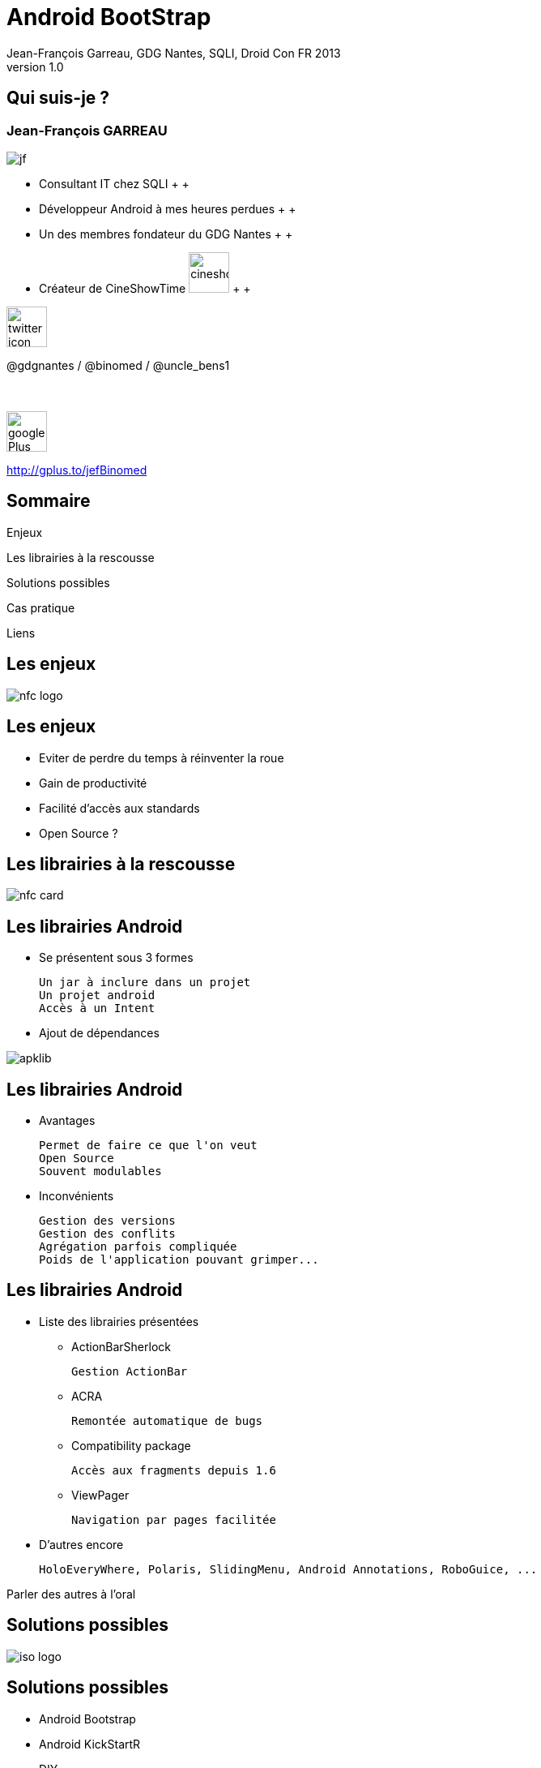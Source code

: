 //
// Génération
//
// dzslides sans embarquer les ressources
// asciidoc <nomfichier>.asciidoc
//
// dzslides en embarquant les ressources
// asciidoc -a data-uri -a linkcss! <nomfichier>.asciidoc
= Android BootStrap
Jean-François Garreau, GDG Nantes, SQLI,  DroidCon FR 2013
v1.0
//:doctitle: Titre de la présentation, sans mise en avant de texte sous différentes formes.
:author: Jean-François Garreau, GDG Nantes, SQLI, Droid Con FR 2013
:title: Android BootStrap
:subtitle: Où Comment faire des applications avec les librairies
:description: Rex de l'utilisation des librairies
:copyright: Copyright 2013 SQLI
//:website: TBD
//:slidesurl: TBD
// à remplacer par le chemin relatif de notre path d'image
//:imagesdir: 
:backend: dzslides
:linkcss: true
:dzslides-style: sqli
:dzslides-transition: fade
:dzslides-highlight: googlecode
:dzslides-autoplay: 0
// disable syntax highlighting unless turned on explicitly
:syntax: no-highlight
:sqli-custom-css: css/custom.css


//    _____   _   _   _______   _____     ____  
//   |_   _| | \ | | |__   __| |  __ \   / __ \ 
//     | |   |  \| |    | |    | |__) | | |  | |
//     | |   | . ` |    | |    |  _  /  | |  | |
//    _| |_  | |\  |    | |    | | \ \  | |__| |
//   |_____| |_| \_|    |_|    |_|  \_\  \____/ 
//                                              
//        


== Qui suis-je ?

===  Jean-François GARREAU

image::images/jf.png[role="float-left"]


* Consultant IT chez SQLI
 +
 +
* Développeur Android à mes heures perdues
 +
 +
* Un des membres fondateur du GDG Nantes
 +
 +

* Créateur de CineShowTime  image:images/cineshowtime.png[width="50"]
 +
 +

image::images/twitter-icon.png[width="50", role="float-left"]

@gdgnantes / @binomed / @uncle_bens1
 +
 +
 +

image::images/google-Plus-icon.png[width="50",role="float-left"]

http://gplus.to/jefBinomed



//     _____    ____    __  __   __  __              _____   _____    ______ 
//    / ____|  / __ \  |  \/  | |  \/  |     /\     |_   _| |  __ \  |  ____|
//   | (___   | |  | | | \  / | | \  / |    /  \      | |   | |__) | | |__   
//    \___ \  | |  | | | |\/| | | |\/| |   / /\ \     | |   |  _  /  |  __|  
//    ____) | | |__| | | |  | | | |  | |  / ____ \   _| |_  | | \ \  | |____ 
//   |_____/   \____/  |_|  |_| |_|  |_| /_/    \_\ |_____| |_|  \_\ |______|
//                                                                           
//      


== Sommaire

Enjeux

Les librairies à la rescousse
	
Solutions possibles
	
Cas pratique

Liens

//    ______ _   _      _ ______ _    ___   __
//   |  ____| \ | |    | |  ____| |  | \ \ / /
//   | |__  |  \| |    | | |__  | |  | |\ V / 
//   |  __| | . ` |_   | |  __| | |  | | > <  
//   | |____| |\  | |__| | |____| |__| |/ . \ 
//   |______|_| \_|\____/|______|\____//_/ \_\
//                                            
//    

[role="intro"]
== Les enjeux

image::images/nfc_logo.jpg[role="icone"]

== Les enjeux

* Eviter de perdre du temps à réinventer la roue

* Gain de productivité

* Facilité d'accès aux standards

* Open Source ?

[NOTES]
====

====

//    _      _____ ____  _____            _____ _____  _____ ______  _____ 
//   | |    |_   _|  _ \|  __ \     /\   |_   _|  __ \|_   _|  ____|/ ____|
//   | |      | | | |_) | |__) |   /  \    | | | |__) | | | | |__  | (___  
//   | |      | | |  _ <|  _  /   / /\ \   | | |  _  /  | | |  __|  \___ \ 
//   | |____ _| |_| |_) | | \ \  / ____ \ _| |_| | \ \ _| |_| |____ ____) |
//   |______|_____|____/|_|  \_\/_/    \_\_____|_|  \_\_____|______|_____/ 
//                                                                         
// 

[role="intro"]
== Les librairies à la rescousse

image::images/nfc_card.jpg[role="icone"]

== Les librairies Android

* Se présentent sous 3 formes

	Un jar à inclure dans un projet
	Un projet android
	Accès à un Intent

* Ajout de dépendances

image::images/apklib.png[]

[NOTES]
====
	
====

== Les librairies Android

* Avantages

	Permet de faire ce que l'on veut
	Open Source
	Souvent modulables

* Inconvénients

	Gestion des versions
	Gestion des conflits
	Agrégation parfois compliquée
	Poids de l'application pouvant grimper...

[NOTES]
====
	
====

== Les librairies Android

* Liste des librairies présentées

** ActionBarSherlock

	Gestion ActionBar

**	ACRA

	Remontée automatique de bugs

** Compatibility package

	Accès aux fragments depuis 1.6

** ViewPager
	
	Navigation par pages facilitée

* D'autres encore

	HoloEveryWhere, Polaris, SlidingMenu, Android Annotations, RoboGuice, ...

[NOTES]
====
Parler des autres à l'oral
====

//     _____  ____  _     _    _ _______ _____ ____  _   _  _____ 
//    / ____|/ __ \| |   | |  | |__   __|_   _/ __ \| \ | |/ ____|
//   | (___ | |  | | |   | |  | |  | |    | || |  | |  \| | (___  
//    \___ \| |  | | |   | |  | |  | |    | || |  | | . ` |\___ \ 
//    ____) | |__| | |___| |__| |  | |   _| || |__| | |\  |____) |
//   |_____/ \____/|______\____/   |_|  |_____\____/|_| \_|_____/ 
//                                                                
//    

[role="intro"]
== Solutions possibles

image::images/iso-logo.png[role="icone"]

== Solutions possibles

* Android Bootstrap

* Android KickStartR

* DIY

* Ultimate Android Library / Android ToolBox / Anrdoid UI Patterns

[NOTES]
====
Dire que le dernier n'est plus dispo mais qu'on peut trouver l'apk sur le net
====

//     _____           _____   _____  _____         _______ _____ ____  _    _ ______ 
//    / ____|   /\    / ____| |  __ \|  __ \     /\|__   __|_   _/ __ \| |  | |  ____|
//   | |       /  \  | (___   | |__) | |__) |   /  \  | |    | || |  | | |  | | |__   
//   | |      / /\ \  \___ \  |  ___/|  _  /   / /\ \ | |    | || |  | | |  | |  __|  
//   | |____ / ____ \ ____) | | |    | | \ \  / ____ \| |   _| || |__| | |__| | |____ 
//    \_____/_/    \_\_____/  |_|    |_|  \_\/_/    \_\_|  |_____\___\_\\____/|______|
//                                                                                    
//        

[role="intro"]
== Cas Pratique

image::images/google-wallet-logo.jpg[role="icone"]

== Application DroidCon

Objectif : 

* Créons une application DroidCon from scratch

* Manipulons des librairies

* Retour sur certains pièges


[NOTES]
====

====

== Librairies Utilisées

* Support librairie v4
* ACRA
* HoloEveryWhere
* ActionBarSherlock
* QuickActions
* SlidingMenu
* RoboSpice
* RoboGuice
* Polaris
* ViewPagerIndicator
* UrlImageViewerHelper

== Etape 1
=== Déterminer son arbre de dépendances

// Mettre une image des dépendances


[NOTES]
====
====

== Etape 2
=== Support Librairie V4
	
Sera héritée des autres libraires

[NOTES]
====
====

== Etape 3
=== ACRA

* Copier le jar dans libs

	Ou ajouter la dépendance suivante : //MAVEN

* Configurer le backend 
* Configurer la classe Application

[NOTES]
====
====

== Etape 4
=== ActionBarSherlock

* Importer dans le workspace le projet ActionBarSherlock

[NOTES]
====
Dire que l'ajout du projet dans eclipse est systématique ! 

====

== Etape 5 
=== HoloEverywhere

* Important dansle workspace le projet

* Gestion des dépendances

	HoloEveryWhere -> ActionBarSherlock

* Ajout dans le manifest.xml le thème héritant de Holo

[NOTES]
====
====

== Etape 6 
=== ViewPageIndicator

* Importer dans le workspace le projet

* Gestion des dépendances

	ViewPagerIndicator -> HoloEveryWhere

[NOTES]
====
====

== Etape 7 
=== Sliding Menu

* Importer dans le workspace le projet

* Gestion des dépendances

	Sliding Menu -> ViewPagerIndicator

	BreizhCamp -> Sliding Menu

* Ajout d'une classe utilitaire pour faire marcher ABS et sliding menu

// A remplacer par Navigation Drawer

[NOTES]
====
====

== Etape 8
=== RoboSpice

* Ajout des librairies dans libs

	Guava-13.0.1
	jackson-code-asl-1.9.10
	jackson-mapper-asl-1.9.10
	spring-android-core-1.0.0.RELEASE
	spring-android-rest-template-1.0.0.RELEASE
	robospice-1.1.0
	robospice-cache-1.1.0
	robospice-spring-android-1.1.0

* Ajout du service RoboSpice

* Ajout des autorisations

// A remplacer par Volley

[NOTES]
====
====

== Etape 9
=== Roboguice

* Ajout des librairies dans libs

	guice-3.0-no_aop
	javax.inject-1
	roboguice-2.0

* Ajout des classes utilitaires


[NOTES]
====
Toujours pour les mêmes raison, on a besoin d'avoir des classes de haut niveau pour marcher avec ABS
====

== Etape 10
=== Maps V2

// A faire


== Etape 11 
=== UrlImageViewHelper

* Import du projet dans le workspace

* Gestion des dépendances

	BreizhCamp -> UrlImageViewHelper

// Voir si Volley peut pas remplacer ça ?

[NOTES]
====
====

== Etape 12
=== Quickactions

* Import du projet dans le workspace

* Gestion des dépendances

	BreizhCamp -> QuickActions

== Etape 13
=== Design Pattern NavigationDrawer

* Ajout d'une classe utilitaire

* Ajout d'un Fragment

// A voir si on fait tout ?

== Bonne pratique d'évolution

* Suivre les projets :

	 AndroidBootStrap : http://wwww.androidboostrap.com
	 AndroidKickStartR : http://wwww/androidkickstartr.com

* Se créer un répertoire dans son FileSystem contentant les clones des librairies

	Pouvoir récupérer les dernières évolutions
	Pouvoir gérer sans interférences dans son projet les merges

* Toujours créer des classes de helpers plutôt que de surcharger la librairie elle même




//    _        _____   ______   _   _    _____ 
//   | |      |_   _| |  ____| | \ | |  / ____|
//   | |        | |   | |__    |  \| | | (___  
//   | |        | |   |  __|   | . ` |  \___ \ 
//   | |____   _| |_  | |____  | |\  |  ____) |
//   |______| |_____| |______| |_| \_| |_____/ 
//                                             
//   

[role="intro"]
== Liens

image::images/link.png[role="icone"]

//Refaire tous les liens

//     ____    _    _   ______    _____   _______   _____    ____    _   _    _____ 
//    / __ \  | |  | | |  ____|  / ____| |__   __| |_   _|  / __ \  | \ | |  / ____|
//   | |  | | | |  | | | |__    | (___      | |      | |   | |  | | |  \| | | (___  
//   | |  | | | |  | | |  __|    \___ \     | |      | |   | |  | | | . ` |  \___ \ 
//   | |__| | | |__| | | |____   ____) |    | |     _| |_  | |__| | | |\  |  ____) |
//    \___\_\  \____/  |______| |_____/     |_|    |_____|  \____/  |_| \_| |_____/ 
//                                                                                  
//   

[role="intro fond_fin"]
== Questions

image::images/andquestionsag.jpg[role="icone"]
